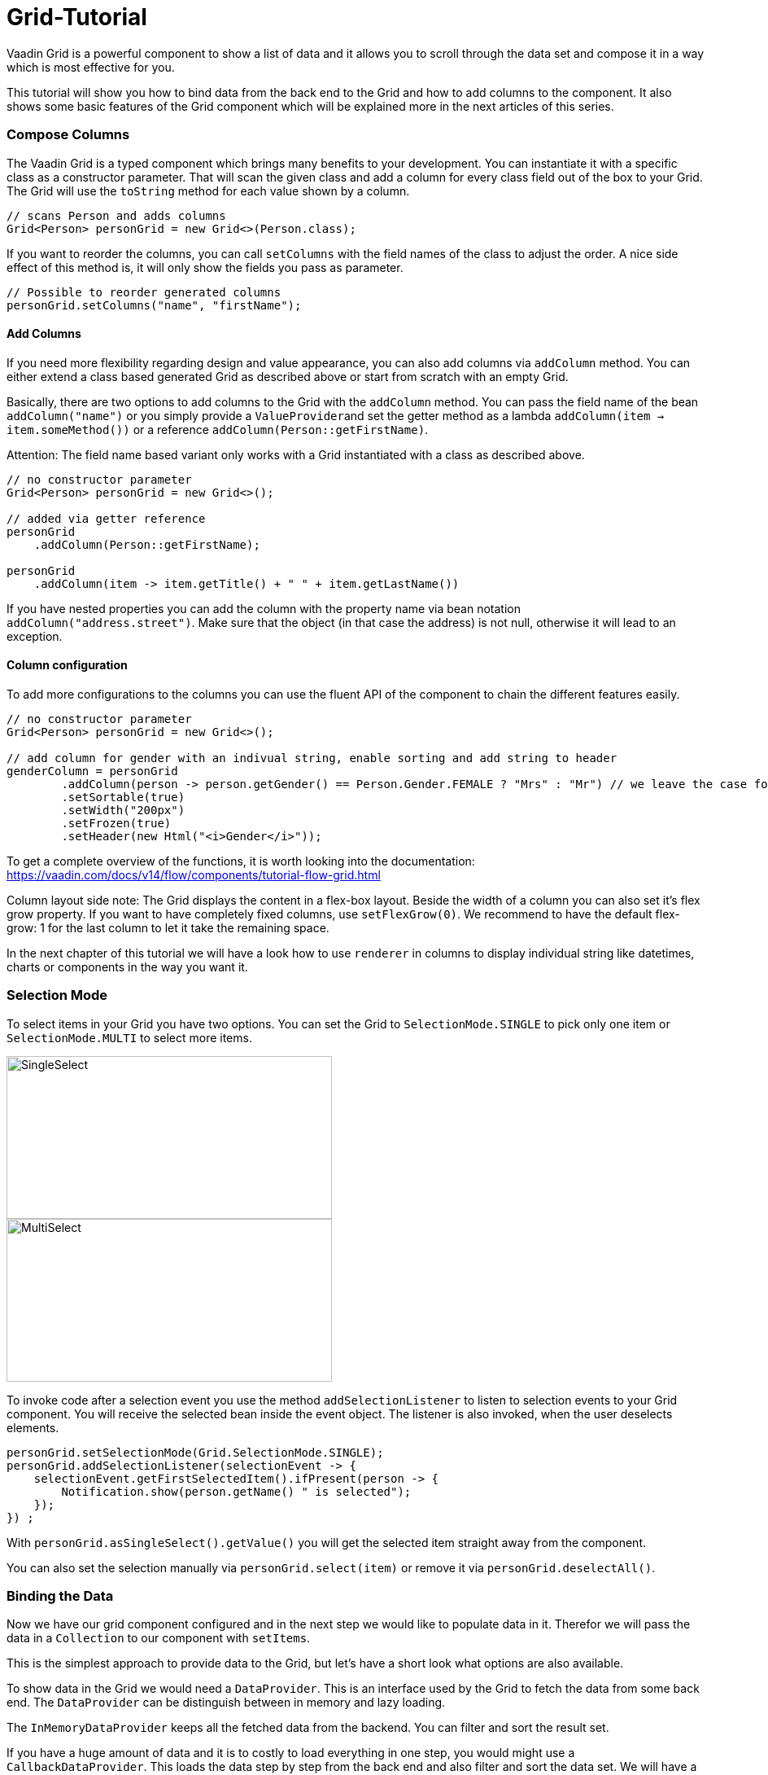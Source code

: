 = Grid-Tutorial

:type: text
:tags: Flow, Layout, Java, API, Component
:description: Learn to use the grid component in your web application and use the API efficiently according to your use case.
:repo: https://github.com/SebastianKuehnau/GridTutorial_V14
:linkattrs:
:imagesdir: ./images
:related_tutorials:

Vaadin Grid is a powerful component to show a list of data and it allows you to scroll through the data set and compose it in a way which is most effective for you.

This tutorial will show you how to bind data from the back end to the Grid and how to add columns to the component. It also shows some basic features of the Grid component which will be explained more in the next articles of this series.

=== Compose Columns
The Vaadin Grid is a typed component which brings many benefits to your development. You can instantiate it with a specific class as a constructor parameter. That will scan the given class and add a column for every class field out of the box to your Grid. The Grid will use the ``toString`` method for each value shown by a column.
[source,java]
----
// scans Person and adds columns
Grid<Person> personGrid = new Grid<>(Person.class);
----
If you want to reorder the columns, you can call ``setColumns`` with the field names of the class to adjust the order. A nice side effect of this method is, it will only show the fields you pass as parameter. 
[source,java]
----
// Possible to reorder generated columns
personGrid.setColumns("name", "firstName");
----

==== Add Columns
If you need more flexibility regarding design and value appearance, you can also add columns via `addColumn` method. You can either extend a class based generated Grid as described above or start from scratch with an empty Grid.

Basically, there are two options to add columns to the Grid with the ``addColumn`` method. You can pass the field name of the bean ``addColumn("name")`` or you simply provide a ``ValueProvider``and set the getter method as a lambda ``addColumn(item -> item.someMethod())`` or a reference ``addColumn(Person::getFirstName)``. 

Attention: The field name based variant only works with a Grid instantiated with a class as described above.
[source,java]
----
// no constructor parameter
Grid<Person> personGrid = new Grid<>();

// added via getter reference
personGrid
    .addColumn(Person::getFirstName);

personGrid
    .addColumn(item -> item.getTitle() + " " + item.getLastName())
----

If you have nested properties you can add the column with the property name via bean notation ``addColumn("address.street")``. Make sure that the object (in that case the address) is not null, otherwise it will lead to an exception.

==== Column configuration

To add more configurations to the columns you can use the fluent API of the component to chain the different features easily. 
[source,java]
----

// no constructor parameter
Grid<Person> personGrid = new Grid<>();

// add column for gender with an indivual string, enable sorting and add string to header
genderColumn = personGrid
        .addColumn(person -> person.getGender() == Person.Gender.FEMALE ? "Mrs" : "Mr") // we leave the case for unmarried women out for now
        .setSortable(true)
        .setWidth("200px")
        .setFrozen(true)
        .setHeader(new Html("<i>Gender</i>"));
----
To get a complete overview of the functions, it is worth looking into the documentation: https://vaadin.com/docs/v14/flow/components/tutorial-flow-grid.html 

Column layout side note: The Grid displays the content in a flex-box layout. Beside the width of a column you can also set it's flex grow property. If you want to have completely fixed columns, use ``setFlexGrow(0)``. We recommend to have the default flex-grow: 1 for the last column to let it take the remaining space.

In the next chapter of this tutorial we will have a look how to use ``renderer`` in columns to display individual string like datetimes, charts or components in the way you want it.

=== Selection Mode

To select items in your Grid you have two options. You can set the Grid to ``SelectionMode.SINGLE`` to pick only one item or  ``SelectionMode.MULTI`` to select more items.

image::singleselect.png[SingleSelect,400,200] 

image::multiselect.png[MultiSelect,400,200]

To invoke code after a selection event you use the method ``addSelectionListener`` to listen to selection events to your Grid component. You will receive the selected bean inside the event object. The listener is also invoked, when the user deselects elements.

[source,java]
----
personGrid.setSelectionMode(Grid.SelectionMode.SINGLE);
personGrid.addSelectionListener(selectionEvent -> {
    selectionEvent.getFirstSelectedItem().ifPresent(person -> {
        Notification.show(person.getName() " is selected");
    });
}) ;
----

With ``personGrid.asSingleSelect().getValue()`` you will get the selected item straight away from the component. 

You can also set the selection manually via ``personGrid.select(item)`` or remove it via ``personGrid.deselectAll()``.

=== Binding the Data

Now we have our grid component configured and in the next step we would like to populate data in it. Therefor we will pass the data in a ``Collection`` to our component with ``setItems``. 

This is the simplest approach to provide data to the Grid, but let's have a short look what options are also available.

To show data in the Grid we would need a ``DataProvider``. This is an interface used by the Grid to fetch the data from some back end. The ``DataProvider`` can be distinguish between in memory and lazy loading. 

The ``InMemoryDataProvider`` keeps all the fetched data from the backend. You can filter and sort the result set. 

If you have a huge amount of data and it is to costly to load everything in one step, you would might use a ``CallbackDataProvider``. This loads the data step by step from the back end and also filter and sort the data set. We will have a closer look into that topic in one of the next articles.

There are also other types of data providers, but we stick for now on the two basic ones. 

Side note: If we call ``setItems``on the Grid, it will implicitly create a ``ListDataProvider`` internally.

[source,java]
----
Grid<Person> personGrid = new Grid<>();

// add columns
personGrid
        .addColumn...

// fetch data from the backend at once
final List<Person> personList = PersonService.findAll();

// provide a list of data to the component
personGrid.setItems(personList);

// or you can do it alternatively this way

// final ListDataProvider<Person> dataProvider = DataProvider.ofCollection(personList);
// personGrid.setDataProvider(dataProvider);
----

=== Filter and Sort
If you want to filter or sort the data you can call ``setFilter`` to define a predicate to include required data and ``setSortOrder`` to define the bean field you want to sort and the direction.

[source,java]
----
dataProvider.setFilter(person -> person.getAddress() != null);
dataProvider.setSortOrder(Person::getName, SortDirection.ASCENDING);
----

These are just the simplest options to filter and sort data in the Grid. There are further options, for instance by combining multiple sort orders and filters or by forwarding customized requests to the back end. We will cover this topic in one of the next articles of this series.


=== Summary 

Today we learned how to create and configure a Grid and its columns with the Vaadin Grid API. We also had a short preview of how to load data into the component and what filtering and sorting options we have. In the next articles we will have a detailed look on how to render values and components inside columns, how to apply more customized sort and filter options and how to use the lazy loading data provider.

If you want to spoil, you could have a look here: https://vaadin.com/docs/v14/flow/components/tutorial-flow-grid.html

Otherwise stay excited about the next article!

PS: You find the corresponding code to this article here: https://github.com/SebastianKuehnau/GridTutorial_V14/tree/part_one
